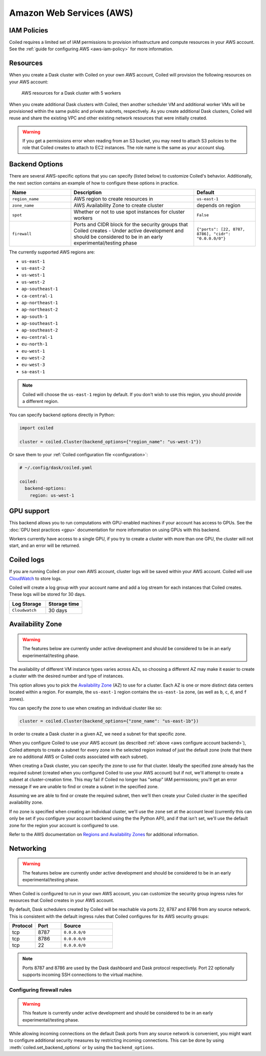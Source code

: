 Amazon Web Services (AWS)
=========================

IAM Policies
------------

Coiled requires a limited set of IAM permissions to provision
infrastructure and compute resources in your AWS account.
See the :ref:`guide for configuring AWS <aws-iam-policy>` for more information.

.. dropdown:: AWS IAM Setup policy document (JSON)

  .. literalinclude:: ../../../../backends/policy/aws-required-policy-setup.json
    :language: json

.. dropdown:: AWS IAM Ongoing policy document (JSON)

  .. literalinclude:: ../../../../backends/policy/aws-required-policy-ongoing.json
    :language: json

Resources
---------

When you create a Dask cluster with Coiled on your own AWS account, Coiled will
provision the following resources on your AWS account:

.. figure:: images/backend-coiled-aws-architecture.png
   :width: 90%

   AWS resources for a Dask cluster with 5 workers

When you create additional Dask clusters with Coiled, then another scheduler VM
and additional worker VMs will be provisioned within the same public and private
subnets, respectively. As you create additional Dask clusters, Coiled will reuse
and share the existing VPC and other existing network resources that were
initially created.

.. warning::
   If you get a permissions error when reading from an S3 bucket,
   you may need to attach S3 policies to the role that Coiled creates to
   attach to EC2 instances. The role name is the same as your account slug.

.. seealso::

  If you encounter any issues when setting up resources, you can use the method
  :meth:`coiled.get_notifications` to have more visibility into this process.
  You might also be interested in reading our
  :doc:`Troubleshooting guide <troubleshooting/visibility_resource_creation>`.

.. seealso::

  You might be interested in reading the tutorial on
  :doc:`How to limit Coiled's access to your AWS resources <tutorials/aws_permissions>`.

  You might be interested in reading the tutorial on
  :doc:`Managing resources created by Coiled <tutorials/resources_created_by_coiled>`.


.. _aws_backend_options:

Backend Options
---------------

There are several AWS-specific options that you can specify (listed below) to
customize Coiled's behavior. Additionally, the next section contains an example
of how to configure these options in practice.

.. list-table::
   :widths: 25 50 25
   :header-rows: 1

   * - Name
     - Description
     - Default
   * - ``region_name``
     - AWS region to create resources in
     - ``us-east-1``
   * - ``zone_name``
     - AWS Availability Zone to create cluster
     - depends on region
   * - ``spot``
     - Whether or not to use spot instances for cluster workers
     - ``False``
   * - ``firewall``
     - Ports and CIDR block for the security groups that Coiled creates -
       Under active development and should be considered to be in an early experimental/testing phase
     - ``{"ports": [22, 8787, 8786], "cidr": "0.0.0.0/0"}``


The currently supported AWS regions are:

* ``us-east-1``
* ``us-east-2``
* ``us-west-1``
* ``us-west-2``
* ``ap-southeast-1``
* ``ca-central-1``
* ``ap-northeast-1``
* ``ap-northeast-2``
* ``ap-south-1``
* ``ap-southeast-1``
* ``ap-southeast-2``
* ``eu-central-1``
* ``eu-north-1``
* ``eu-west-1``
* ``eu-west-2``
* ``eu-west-3``
* ``sa-east-1``

.. note::

  Coiled will choose the ``us-east-1`` region by default. If you don't
  wish to use this region, you should provide a different region.

.. _aws-backend-example:

You can specify backend options directly in Python:

.. code-block:: python

    import coiled

    cluster = coiled.Cluster(backend_options={"region_name": "us-west-1"})

Or save them to your :ref:`Coiled configuration file <configuration>`:

.. code-block:: yaml

    # ~/.config/dask/coiled.yaml

    coiled:
      backend-options:
        region: us-west-1

GPU support
-----------

This backend allows you to run computations with GPU-enabled machines if your
account has access to GPUs. See the :doc:`GPU best practices <gpu>`
documentation for more information on using GPUs with this backend.

Workers currently have access to a single GPU, if you try to create a cluster
with more than one GPU, the cluster will not start, and an error will be
returned.

.. _logs-aws:

Coiled logs
-----------

If you are running Coiled on your own AWS account, cluster logs will be saved
within your AWS account. Coiled will use
`CloudWatch <https://docs.aws.amazon.com/AmazonCloudWatch/latest/logs/WhatIsCloudWatchLogs.html>`_
to store logs.

Coiled will create a log group with your account name and add a log stream for
each instances that Coiled creates. These logs will be stored for 30 days.

.. list-table::
   :widths: 50 50
   :header-rows: 1

   * - Log Storage
     - Storage time
   * - ``Cloudwatch``
     - 30 days


Availability Zone
-----------------

.. warning::

   The features below are currently under active development and should be
   considered to be in an early experimental/testing phase.

The availability of different VM instance types varies across AZs, so choosing a different AZ may make it easier to create a cluster with the desired number and type of instances.

This option allows you to pick the `Availability Zone <https://docs.aws.amazon.com/AWSEC2/latest/UserGuide/using-regions-availability-zones.html#concepts-availability-zones>`_ (AZ) to use for a cluster. Each AZ is one or more distinct data centers located within a region. For example, the ``us-east-1`` region contains the ``us-east-1a`` zone, (as well as ``b``, ``c``, ``d``, and ``f`` zones).

You can specify the zone to use when creating an individual cluster like so:

.. code-block:: python

    cluster = coiled.Cluster(backend_options={"zone_name": "us-east-1b"})

In order to create a Dask cluster in a given AZ, we need a subnet for that specific zone.

When you configure Coiled to use your AWS account (as described :ref:`above <aws configure account backend>`), Coiled attempts to create a subnet for every zone in the selected region instead of just the default zone (note that there are no additional AWS or Coiled costs associated with each subnet).

When creating a Dask cluster, you can specify the zone to use for that cluster. Ideally the specified zone already has the required subnet (created when you configured Coiled to use your AWS account) but if not, we'll attempt to create a subnet at cluster-creation time. This may fail if Coiled no longer has "setup" IAM permissions; you'll get an error message if we are unable to find or create a subnet in the specified zone.

Assuming we are able to find or create the required subnet, then we'll then create your Coiled cluster in the specified availability zone.

If no zone is specified when creating an individual cluster, we'll use the ``zone`` set at the account level (currently this can only be set if you configure your account backend using the the Python API), and if that isn't set, we'll use the default zone for the region your account is configured to use.

Refer to the AWS documentation on `Regions and Availability Zones <https://docs.aws.amazon.com/AWSEC2/latest/UserGuide/using-regions-availability-zones.html>`_ for additional information.

Networking
----------

.. warning::

   The features below are currently under active development and should be
   considered to be in an early experimental/testing phase.

When Coiled is configured to run in your own AWS account, you can customize the
security group ingress rules for resources that Coiled creates in your AWS
account.

By default, Dask schedulers created by Coiled will be reachable via ports 22,
8787 and 8786 from any source network. This is consistent with the default
ingress rules that Coiled configures for its AWS security groups:

.. list-table::
   :widths: 25 25 50
   :header-rows: 1

   * - Protocol
     - Port
     - Source
   * - tcp
     - 8787
     - ``0.0.0.0/0``
   * - tcp
     - 8786
     - ``0.0.0.0/0``
   * - tcp
     - 22
     - ``0.0.0.0/0``

.. note::
    Ports 8787 and 8786 are used by the Dask dashboard and Dask protocol respectively.
    Port 22 optionally supports incoming SSH connections to the virtual machine.

Configuring firewall rules
^^^^^^^^^^^^^^^^^^^^^^^^^^

.. warning::

   This feature is currently under active development and should be considered
   to be in an early experimental/testing phase.

While allowing incoming connections on the default Dask ports from any source
network is convenient, you might want to configure additional security measures
by restricting incoming connections. This can be done by using
:meth:`coiled.set_backend_options` or by using the ``backend_options``.
